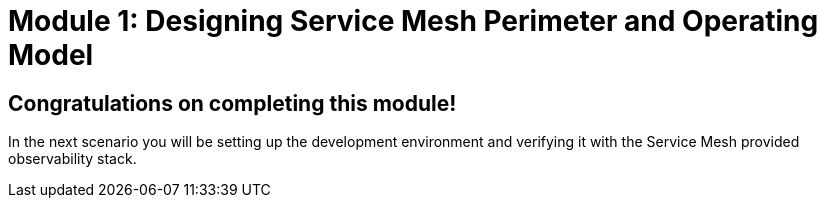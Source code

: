 # Module 1: Designing Service Mesh Perimeter and Operating Model

## Congratulations on completing this module!

In the next scenario you will be setting up the development environment and verifying it with the Service Mesh provided observability stack.


